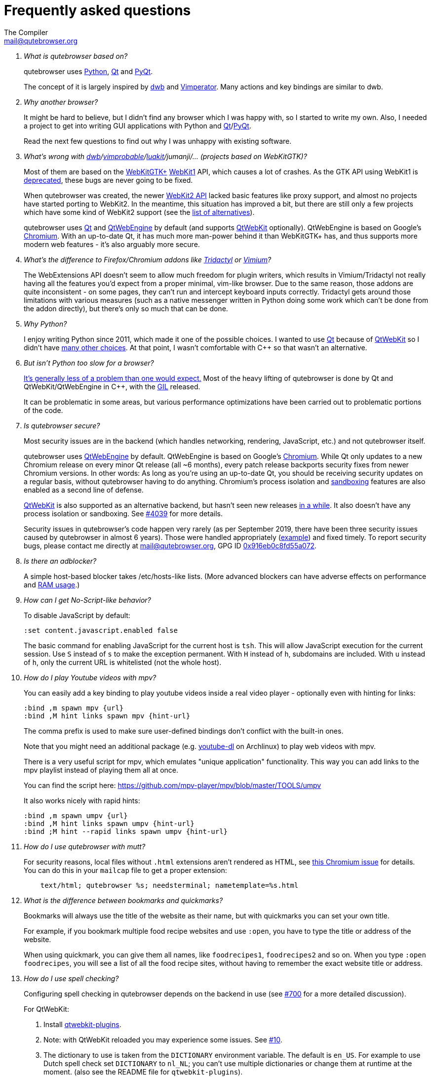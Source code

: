 Frequently asked questions
==========================
:title: Frequently asked questions
The Compiler <mail@qutebrowser.org>

[qanda]
What is qutebrowser based on?::
    qutebrowser uses https://www.python.org/[Python], https://www.qt.io/[Qt] and
    https://www.riverbankcomputing.com/software/pyqt/intro[PyQt].
+
The concept of it is largely inspired by https://bitbucket.org/portix/dwb/[dwb]
and http://www.vimperator.org/vimperator[Vimperator]. Many actions and
key bindings are similar to dwb.

Why another browser?::
    It might be hard to believe, but I didn't find any browser which I was
    happy with, so I started to write my own. Also, I needed a project to get
    into writing GUI applications with Python and
    link:https://www.qt.io/[Qt]/link:https://www.riverbankcomputing.com/software/pyqt/intro[PyQt].
+
Read the next few questions to find out why I was unhappy with existing
software.

What's wrong with link:https://bitbucket.org/portix/dwb/[dwb]/link:https://sourceforge.net/projects/vimprobable/[vimprobable]/link:https://mason-larobina.github.io/luakit/[luakit]/jumanji/... (projects based on WebKitGTK)?::
    Most of them are based on the https://webkitgtk.org/[WebKitGTK+]
    https://webkitgtk.org/reference/webkitgtk/stable/index.html[WebKit1] API,
    which causes a lot of crashes. As the GTK API using WebKit1 is
    https://lists.webkit.org/pipermail/webkit-gtk/2014-March/001821.html[deprecated],
    these bugs are never going to be fixed.
+
When qutebrowser was created, the newer
https://webkitgtk.org/reference/webkit2gtk/stable/index.html[WebKit2 API] lacked
basic features like proxy support, and almost no projects have started porting
to WebKit2. In the meantime, this situation has improved a bit, but there are
still only a few projects which have some kind of WebKit2 support (see the
https://github.com/qutebrowser/qutebrowser#similar-projects[list of
alternatives]).
+
qutebrowser uses https://www.qt.io/[Qt] and
https://wiki.qt.io/QtWebEngine[QtWebEngine] by default (and supports
https://wiki.qt.io/QtWebKit[QtWebKit] optionally). QtWebEngine is based on
Google's https://www.chromium.org/Home[Chromium]. With an up-to-date Qt, it has
much more man-power behind it than WebKitGTK+ has, and thus supports more modern
web features - it's also arguably more secure.

What's the difference to Firefox/Chromium addons like https://github.com/tridactyl/tridactyl[Tridactyl] or https://vimium.github.io/[Vimium]?::
    The WebExtensions API doesn't seem to allow much freedom for plugin
    writers, which results in Vimium/Tridactyl not really having all the
    features you'd expect from a proper minimal, vim-like browser. Due to the
    same reason, those addons are quite inconsistent - on some pages, they
    can't run and intercept keyboard inputs correctly. Tridactyl gets around
    those limitations with various measures (such as a native messenger written
    in Python doing some work which can't be done from the addon directly), but
    there's only so much that can be done.

Why Python?::
    I enjoy writing Python since 2011, which made it one of the possible
    choices. I wanted to use https://www.qt.io/[Qt] because of
    https://wiki.qt.io/QtWebKit[QtWebKit] so I didn't have
    https://wiki.qt.io/Category:LanguageBindings[many other choices]. At that
    point, I wasn't comfortable with C++ so that wasn't an alternative.

But isn't Python too slow for a browser?::
    https://www.infoworld.com/d/application-development/van-rossum-python-not-too-slow-188715[It's generally less of a problem than one would expect.]
    Most of the heavy lifting of qutebrowser is done by Qt and
    QtWebKit/QtWebEngine in C++, with the
    https://wiki.python.org/moin/GlobalInterpreterLock[GIL] released.
+
It can be problematic in some areas, but various performance optimizations have
been carried out to problematic portions of the code.

Is qutebrowser secure?::
    Most security issues are in the backend (which handles networking,
    rendering, JavaScript, etc.) and not qutebrowser itself.
+
qutebrowser uses https://wiki.qt.io/QtWebEngine[QtWebEngine] by default.
QtWebEngine is based on Google's https://www.chromium.org/Home[Chromium]. While
Qt only updates to a new Chromium release on every minor Qt release (all ~6
months), every patch release backports security fixes from newer Chromium
versions. In other words: As long as you're using an up-to-date Qt, you should
be receiving security updates on a regular basis, without qutebrowser having to
do anything. Chromium's process isolation and
https://chromium.googlesource.com/chromium/src/+/master/docs/design/sandbox.md[sandboxing]
features are also enabled as a second line of defense.
+
https://wiki.qt.io/QtWebKit[QtWebKit] is also supported as an alternative
backend, but hasn't seen new releases
https://github.com/annulen/webkit/releases[in a while]. It also doesn't have any
process isolation or sandboxing. See
https://github.com/qutebrowser/qutebrowser/issues/4039[#4039] for more details.
+
Security issues in qutebrowser's code happen very rarely (as per September 2019,
there have been three security issues caused by qutebrowser in almost 6 years).
Those were handled appropriately
(http://seclists.org/oss-sec/2018/q3/29[example]) and fixed timely. To report
security bugs, please contact me directly at mail@qutebrowser.org, GPG ID
https://www.the-compiler.org/pubkey.asc[0x916eb0c8fd55a072].

Is there an adblocker?::
    A simple host-based blocker takes /etc/hosts-like lists. (More advanced blockers can have adverse effects on performance and https://blog.mozilla.org/nnethercote/2014/05/14/adblock-pluss-effect-on-firefoxs-memory-usage/[RAM
    usage].)
How can I get No-Script-like behavior?::
    To disable JavaScript by default:
+
----
:set content.javascript.enabled false
----
+
The basic command for enabling JavaScript for the current host is `tsh`.
This will allow JavaScript execution for the current session.
Use `S` instead of `s` to make the exception permanent.
With `H` instead of `h`, subdomains are included.
With `u` instead of `h`, only the current URL is whitelisted (not the whole host).

How do I play Youtube videos with mpv?::
    You can easily add a key binding to play youtube videos inside a real video
    player - optionally even with hinting for links:
+
----
:bind ,m spawn mpv {url}
:bind ,M hint links spawn mpv {hint-url}
----
+
The comma prefix is used to make sure user-defined bindings don't conflict with
the built-in ones.
+
Note that you might need an additional package (e.g.
https://www.archlinux.org/packages/community/any/youtube-dl/[youtube-dl] on
Archlinux) to play web videos with mpv.
+
There is a very useful script for mpv, which emulates "unique application"
functionality. This way you can add links to the mpv playlist instead of
playing them all at once.
+
You can find the script here: https://github.com/mpv-player/mpv/blob/master/TOOLS/umpv
+
It also works nicely with rapid hints:
+
----
:bind ,m spawn umpv {url}
:bind ,M hint links spawn umpv {hint-url}
:bind ;M hint --rapid links spawn umpv {hint-url}
----

How do I use qutebrowser with mutt?::
    For security reasons, local files without `.html` extensions aren't
    rendered as HTML, see
    https://bugs.chromium.org/p/chromium/issues/detail?id=777737[this Chromium issue]
    for details. You can do this in your `mailcap` file to get a proper
    extension:
+
----
    text/html; qutebrowser %s; needsterminal; nametemplate=%s.html
----

What is the difference between bookmarks and quickmarks?::
    Bookmarks will always use the title of the website as their name, but with quickmarks
    you can set your own title.
+
For example, if you bookmark multiple food recipe websites and use `:open`,
you have to type the title or address of the website.
+
When using quickmark, you can give them all names, like
`foodrecipes1`, `foodrecipes2` and so on. When you type
`:open foodrecipes`, you will see a list of all the food recipe sites,
without having to remember the exact website title or address.

How do I use spell checking?::
	Configuring spell checking in qutebrowser depends on the backend in use
    (see https://github.com/qutebrowser/qutebrowser/issues/700[#700] for
	a more detailed discussion).
+
For QtWebKit:

. Install https://github.com/QupZilla/qtwebkit-plugins[qtwebkit-plugins].
  . Note: with QtWebKit reloaded you may experience some issues. See
    https://github.com/QupZilla/qtwebkit-plugins/issues/10[#10].
. The dictionary to use is taken from the `DICTIONARY` environment variable.
  The default is `en_US`. For example to use Dutch spell check set `DICTIONARY`
  to `nl_NL`; you can't use multiple dictionaries or change them at runtime at
  the moment.
  (also see the README file for `qtwebkit-plugins`).
. Remember to install the hunspell dictionaries if you don't have them already
  (most distros should have packages for this).

+
For QtWebEngine:

. Make sure your versions of PyQt and Qt are 5.8 or higher.
. Use `dictcli.py` script to install dictionaries.
  Run the script with `-h` for the parameter description.
. Set `spellcheck.languages` to the desired list of languages, e.g.:
  `:set spellcheck.languages "['en-US', 'pl-PL']"`

How do I use Tor with qutebrowser?::
    Start tor on your machine, and do `:set content.proxy socks://localhost:9050/`
    in qutebrowser. Note this won't give you the same amount of fingerprinting
    protection that the Tor Browser does, but it's useful to be able to access
    `.onion` sites.

Why does J move to the next (right) tab, and K to the previous (left) one?::
    One reason is because https://bitbucket.org/portix/dwb[dwb] did it that way,
    and qutebrowser's keybindings are designed to be compatible with dwb's.
    The rationale behind it is that J is "down" in vim, and K is "up", which
    corresponds nicely to "next"/"previous". It also makes much more sense with
    vertical tabs (e.g. `:set tabs.position left`).

What's the difference between insert and passthrough mode?::
    They are quite similar, but insert mode has some bindings (like `Ctrl-e` to
    open an editor) while passthrough mode only has shift+escape bound. This is
    because shift+escape is unlikely to be a useful binding to be passed to a
    webpage. However, any other keys may be assigned to leaving passthrough mode
    instead of shift+escape should this be desired.

Why does it take longer to open a URL in qutebrowser than in chromium?::
    When opening a URL in an existing instance, the normal qutebrowser
    Python script is started and a few PyQt libraries need to be
    loaded until it is detected that there is an instance running
    to which the URL is then passed. This takes some time.
    One workaround is to use this
    https://github.com/qutebrowser/qutebrowser/blob/master/scripts/open_url_in_instance.sh[script]
    and place it in your $PATH with the name "qutebrowser". This
    script passes the URL via an unix socket to qutebrowser (if its
    running already) using socat which is much faster and starts a new
    qutebrowser if it is not running already.

How do I make qutebrowser use greasemonkey scripts?::
    There is currently no UI elements to handle managing greasemonkey scripts.
    All management of what scripts are installed or disabled is done in the
    filesystem by you. qutebrowser reads all files that have an extension of
    `.js` from the `<data>/greasemonkey/` folder and attempts to load them.
    Where `<data>` is the qutebrowser data directory shown in the `Paths`
    section of the page displayed by `:version`. If you want to disable a
    script just rename it, for example, to have `.disabled` on the end, after
    the `.js` extension. To reload scripts from that directory run the command
    `:greasemonkey-reload`.
+
Troubleshooting: to check that your script is being loaded when
`:greasemonkey-reload` runs you can start qutebrowser with the arguments
`--debug --logfilter greasemonkey,js` and check the messages on the
program's standard output for errors parsing or loading your script.
You may also see javascript errors if your script is expecting an environment
that we fail to provide.
+
Note that there are some missing features which you may run into:

. Some scripts expect `GM_xmlhttpRequest` to ignore Cross Origin Resource
  Sharing restrictions, this is currently not supported, so scripts making
  requests to third party sites will often fail to function correctly.
. If your backend is a QtWebEngine version 5.8, 5.9 or 5.10 then regular
  expressions are not supported in `@include` or `@exclude` rules. If your
  script uses them you can re-write them to use glob expressions or convert
  them to `@match` rules.
  See https://wiki.greasespot.net/Metadata_Block[the wiki] for more info.
. Any greasemonkey API function to do with adding UI elements is not currently
  supported. That means context menu extentensions and background pages.

How do I change the `WM_CLASS` used by qutebrowser windows?::
    Qt only supports setting `WM_CLASS` globally, which you can do by starting
    with `--qt-arg name foo`. Note that all windows are part of the same
    qutebrowser instance (unless you use `--temp-basedir` or `--basedir`), so
    they all will share the same `WM_CLASS`.

== Troubleshooting

Unable to view Flash content.::
    If you have Flash installed for on your system, it's necessary to enable plugins
    to use the flash plugin. Using the command `:set content.plugins true`
    in qutebrowser will enable plugins. Packages for Flash should
    be provided for your platform or it can be obtained from
    https://get.adobe.com/flashplayer/[Adobe]. Note that QtWebEngine needs
    PPAPI Flash, while QtWebKit needs NPAPI Flash.

Unable to view DRM content (Netflix, Spotify, etc.).::
    On Arch Linux, simply install `chromium-widevine` from the AUR.
+
For other distributions, it should be possible to obtain the needed
widevine files and store them in the correct places, but the details differ
wildly between various Qt versions.

Unable to use `spawn` on MacOS.::
    When running qutebrowser from the prebuilt binary (`qutebrowser.app`) it
    *will not* read any files that would alter your `$PATH` (e.g. `.profile`,
    `.bashrc`, etc). This is not a bug, just that `.profile` is not propagated
    to GUI applications in MacOS.
+
See https://github.com/qutebrowser/qutebrowser/issues/4273[Issue #4273] for
details and potential workarounds.

QtWebKit: Experiencing freezing on sites like DuckDuckGo and YouTube.::
    This issue could be caused by stale plugin files installed by `mozplugger`
    if mozplugger was subsequently removed.
    Try exiting qutebrowser and removing `~/.mozilla/plugins/mozplugger*.so`.
    See https://github.com/qutebrowser/qutebrowser/issues/357[Issue #357]
    for more details.

My issue is not listed.::
    If you experience any segfaults or crashes, you can report the issue in
    https://github.com/qutebrowser/qutebrowser/issues[the issue tracker] or
    using the `:report` command.
    If you are reporting a segfault, make sure you read the
    link:stacktrace{outfilesuffix}[guide] on how to report them with all needed
    information.

[[sponsors]]
== GitHub Sponsors FAQ

Using https://github.com/sponsors/The-Compiler[GitHub Sponsors], you can sign
up for a monthly donation to The-Compiler (qutebrowser's main developer),
allowing him to work part-time on qutebrowser. If you sign up in 2019, you can
even get qutebrowser shirts, stickers and other swag.

Why GitHub Sponsors? What is the GitHub Matching Fund?::
    Thanks to the
    https://help.github.com/en/github/supporting-the-open-source-community-with-github-sponsors/about-github-sponsors#about-the-github-sponsors-matching-fund[GitHub Sponsors Matching Fund],
    all donations are doubled by GitHub in the first year, up to a $5000 total limit.
+
Even outside of the matching fund, GitHub Sponsors is nicely integrated with
qutebrowser's existing GitHub page and a better offering than alternatives such
as Patreon or Liberapay.

How do the different tiers/perks work?::
    The perks you will receive are based on the *total amount* you
    contributed (without GitHub's matching) until May 2020. For example, anyone who contributed $15 by the
    cut-off date will get qutebrowser stickers. You could reach that amount in
    different ways: As an example, you could sign up for the $3/month tier in
    November/December 2019, so that you paid that amount 5 times by then. Or
    you could sign up for the $15/month tier at a later time to reach the same
    goal.
+
The displayed tiers take that into account - they're designed for people who
sign up in 2019 and keep that tier until May 2020. In January 2020, they will
be adjusted accordingly.
+
In some cases, a tier allows you to reach a reward goal in a single month, but
another higher goal when you keep it for those five months. For example, if you
select the "shirt and premium swag" tier, you will receive stickers even if you
only keep the tier for a single month, but get shirt and swag when you keep it
for five months.

Is it possible to contribute via a one-time donation instead?::
   If you prefer a one-time donation, there are various possibilities:
+
- Select a tier which covers the goal you want to reach (note that payments are
  prorated based on the current date). After the payment is processed, cancel
  your GitHub sponsors subscription again. This has a big benefit: Thanks to
  GitHub's matching fund, your donation will be doubled (and nothing will be
  lost to fees).
+
- Sign up for a lower recurring donation instead. At a later point, it will be
  possible to "upgrade" to a higher tier via a one-time donation - see the next
  question for details.
+
- Do so via the https://github.com/qutebrowser/qutebrowser#donating[existing
  donation methods]. Rewards (shirts/stickers/swag) are handled on a
  case-by-case basis as GitHub's matching fund isn't applicable and there might
  be relatively high fees which make this tricky.
+
- If you want to contribute via a one-time donation and want to make sure
  you'll receive a reward, you might want to sign up to the
  https://lists.schokokeks.org/mailman/listinfo.cgi/qutebrowser-announce[qutebrowser-announce]
  mailinglist and wait until there is an official way to do so. It's planned to
  set this up at a later date. Note that the thresholds for perks will be
  higher because those donations aren't matched by GitHub and fees are
  relatively high.

I'd like a certain reward (e.g. a t-shirt) but I'd prefer making a smaller monthly donation. Can I upgrade via a one-time donation?::
    It's planned to set up a donation page to allow this at a later date.
    However, the thresholds for perks will be higher because those donations
    aren't matched by GitHub and fees are relatively high. Note that you can
    switch tiers on GitHub sponsors at any time.

GitHub tries to charge me for an entire year. What gives?::
    This happens if you have an existing annual billing cycle with GitHub (for
    example a Pro membership or Marketplace subscription). At the moment,
    GitHub's billing system only supports annual sponsor payments in that case.

Can I support you without getting any rewards/merchandise?::
    Absolutely! Any merchandise is optional. Before sending out merchandise
    I'll distribute forms asking for size/address/etc. - those forms will have
    an option to not get any merch at all.

Can I select my own amount rather than using the predefined tiers?::
    Unfortunately, GitHub sponsors doesn't support this at the moment. The
    existing tiers should hopefully cover various options. If you disagree,
    please mailto:mail@qutebrowser.org[get in touch] - I might be able to add a
    new sponsorship tier.

When will rewards be shipped?::
    Rewards will be ordered and subsequently shipped once it's clear how many
    people are eliglible. The cut-off date for the donation goals is May
    2020, so rewards will likely be shipped Q2/2020. This also applies to tiers
    which make you eliglible for a certain perk immediately, though stickers
    might be shipped earlier depending on how many people this affects.

I'd like some stickers, but I can't donate anything because of my financial situation.::
    Please mailto:mail@qutebrowser.org[get in touch]! As long as this doesn't
    get abused, I'd happily send stickers for free.

We're a company interested in sponsoring qutebrowser, can you invoice us for the sponsored amount?::
    You will receive a confirmation mail including a PDF receipt from GitHub
    when sponsoring qutebrowser. If you really need an invoice, I can bill
    you via my company, https://bruhin.software/[Bruhin Software]. Please
    mailto:mail@qutebrowser.org[get in touch] to discuss details!

Can you share details on the stickers?::
    There are two sticker designs: Rectangular stickers (with text) and round
    vinyl stickers. Those are the same as during the 2016/2017 crowdfundings.
+
image:https://qutebrowser.org/img/sponsors/stickers.jpg["stickers",width=300,link="https://qutebrowser.org/img/sponsors/stickers.jpg"]

Can you share details on the swag?::
    A limited number of metal buttons and magnets is available:
+
image:https://qutebrowser.org/img/sponsors/swag.jpg["swag",width=300,link="https://qutebrowser.org/img/sponsors/swag.jpg"]
+
It's planned to order more swag, depending on the exact demand. Possibilites
would include:
+
- qutebrowser pens (refillable)
- notebooks (the paper kind)
- USB-sticks (for the "expensive swag" reward).

Can you share details on the t-shirts?::
    The shirts will be
    https://www.bc-collection.eu/en/t-shirts/bc-e190-tu03t[B&C #E190] shirts
    which are the successor to the "Exact 190" shirts distributed in the
    previous crowdfundings: 100% cotton and relatively thick/heavy.
+
Sizes from XS and 5XL are available, most of them also as a fitted (women) cut.
Up to 40 colors are available from the supplier - there will be a selection of
recommended/tested colors, but any available color can be selected on your own
risk.
+
The print will be a white silk-screen print, with the same design as in the
2016 crowdfunding:
+
image:https://qutebrowser.org/img/sponsors/shirt.jpg["shirt",width=300,link="https://qutebrowser.org/img/sponsors/shirt.jpg"]

[[privacy]]
== Privacy Policy

Being a mostly volunteer-run project, qutebrowser does not have the resources
for a full legalese version of a privacy policy. Instead, this overview should
answer the most common questions.

For any privacy questions, please contact mailto:privacy@qutebrowser.org[].

=== Website

The qutebrowser.org website does not use any cookies or trackers.

However, IP addresses are currently (October 2019) logged and stored
indefinitely. It's planned to change this soon by migrating qutebrowser.org to
a different server.

Note that some services related to qutebrowser are stored on third-party
services such as GitHub, Travis CI or AppVeyor. By using their websites, you're
subject to their privacy policies.

=== Crash reports

When qutebrowser crashes or you use the `:report` command, you have the
possibility to send a crash report. If you decide to do so, your crash report
is stored on qutebrowser's server, where core qutebrowser developers (four
people at the time of writing) can access it.

If you select the option to include a debug log with your report, it's possible
that sensitive information is contained in your report. You can show and edit
the log in the crash report window to redact any such information as you see
fit. Additionally, qutebrowser tries to avoid logging information such as
passwords entirely (by not logging any input going to websites).

Currently, crash reports are stored indefinitely for technical reasons. With a
https://github.com/The-Compiler/crashbin/[new tool designed for crash reports],
it'll become possible to delete crashreports after the underlying issue is
fixed, but that tool needs some more work before qutebrowser can use it.

=== Application

Without any user interaction, qutebrowser can be expected to make no
unsolicited requests. It does not contain any telemetry code.

The QtWebEngine library (on which qutebrowser is based on) strips out any
Chromium features which talk to Google servers, so any unsolicited requests
should be treated as a bug.

While qutebrowser uses DuckDuckGo as the default search page, no advertising
deal exists between DuckDuckGo and qutebrowser. Note that by visiting
DuckDuckGo, you're subject to their privacy policy.

With regard to websites you visit, qutebrowser tries to strike a balance
between usability/compatibility and privacy. There are various `content.*`
settings which can be used to tweak such behavior, reduce fingerprinting or
disable various features (usually at a cost of website compatibility).

